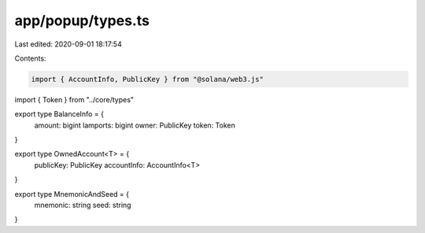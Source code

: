 app/popup/types.ts
==================

Last edited: 2020-09-01 18:17:54

Contents:

.. code-block:: ts

    import { AccountInfo, PublicKey } from "@solana/web3.js"
import { Token } from "../core/types"

export type BalanceInfo = {
  amount: bigint
  lamports: bigint
  owner: PublicKey
  token: Token
}

export type OwnedAccount<T> = {
  publicKey: PublicKey
  accountInfo: AccountInfo<T>
}

export type MnemonicAndSeed = {
  mnemonic: string
  seed: string
}


